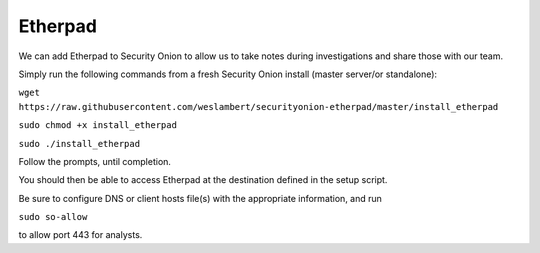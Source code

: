 Etherpad
========

We can add Etherpad to Security Onion to allow us to take notes during
investigations and share those with our team.

Simply run the following commands from a fresh Security Onion install
(master server/or standalone):

``wget https://raw.githubusercontent.com/weslambert/securityonion-etherpad/master/install_etherpad``

``sudo chmod +x install_etherpad``

``sudo ./install_etherpad``

Follow the prompts, until completion.

You should then be able to access Etherpad at the destination defined in
the setup script.

Be sure to configure DNS or client hosts file(s) with the appropriate
information, and run

``sudo so-allow``

to allow port 443 for analysts.
